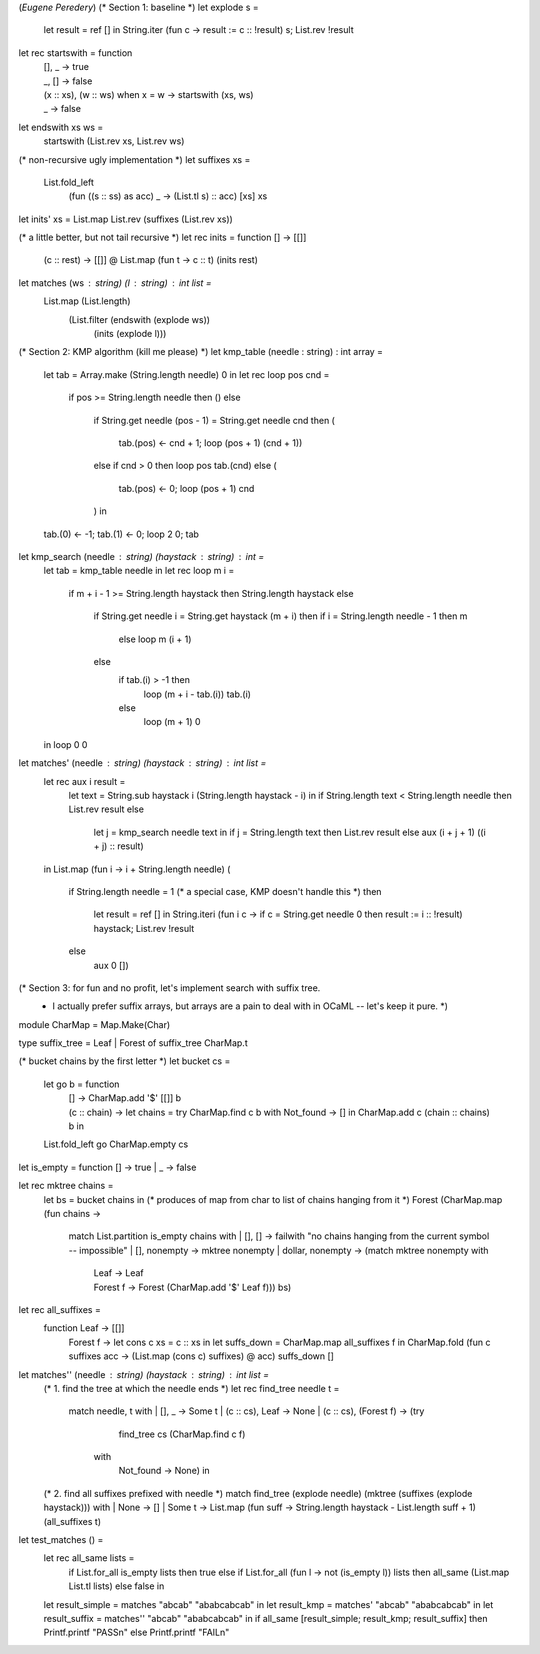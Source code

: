 (*Eugene Peredery*)
(* Section 1: baseline *)
let explode s = 
  let result = ref [] in
  String.iter (fun c -> result := c :: !result) s;
  List.rev !result

let rec startswith = function
  | [], _ -> true
  | _, [] -> false
  | (x :: xs), (w :: ws) when x = w -> startswith (xs, ws)
  | _ -> false

let endswith xs ws = 
  startswith (List.rev xs, List.rev ws)

(* non-recursive ugly implementation *)
let suffixes xs = 
  List.fold_left 
    (fun ((s :: ss) as acc) _ -> (List.tl s) :: acc) [xs] xs

let inits' xs = List.map List.rev (suffixes (List.rev xs))

(* a little better, but not tail recursive *)
let rec inits = function [] -> [[]]
                   | (c :: rest) ->
                      [[]] @ List.map (fun t -> c :: t) (inits rest)

let matches (ws : string) (l : string) : int list =
  List.map (List.length)
           (List.filter (endswith (explode ws))
                        (inits (explode l)))

(* Section 2: KMP algorithm (kill me please) *)
let kmp_table (needle : string) : int array =
  let tab = Array.make (String.length needle) 0 in  
  let rec loop pos cnd =
    if pos >= String.length needle then ()
    else
      if String.get needle (pos - 1) = String.get needle cnd
      then (
        tab.(pos) <- cnd + 1;
        loop (pos + 1) (cnd + 1))
      else if cnd > 0 then loop pos tab.(cnd)
      else (
        tab.(pos) <- 0;
        loop (pos + 1) cnd
      ) in
  tab.(0) <- -1;
  tab.(1) <- 0;
  loop 2 0;
  tab

let kmp_search (needle : string) (haystack : string) : int =
  let tab = kmp_table needle in
  let rec loop m i =
    if m + i - 1 >= String.length haystack then String.length haystack
    else
      if String.get needle i = String.get haystack (m + i)
      then if i = String.length needle - 1 then m
           else loop m (i + 1)
      else
        if tab.(i) > -1 then
          loop (m + i - tab.(i)) tab.(i)
        else
          loop (m + 1) 0
  in loop 0 0

let matches' (needle : string) (haystack : string) : int list =
  let rec aux i result =
    let text = String.sub haystack i (String.length haystack - i) in
    if String.length text < String.length needle
    then List.rev result
    else
      let j = kmp_search needle text in
      if j = String.length text
      then List.rev result
      else aux (i + j + 1) ((i + j) :: result)        
  in
  List.map (fun i -> i + String.length needle) (
             if String.length needle = 1 (* a special case, KMP doesn't handle this *)
             then 
               let result = ref [] in
               String.iteri (fun i c -> if c = String.get needle 0 then result := i :: !result) haystack;
               List.rev !result
             else
               aux 0 [])

(* Section 3: for fun and no profit, let's implement search with suffix tree.
 * I actually prefer suffix arrays, but arrays are a pain to deal with in OCaML -- let's keep it pure. *)
module CharMap = Map.Make(Char)

type suffix_tree = Leaf | Forest of suffix_tree CharMap.t 

(* bucket chains by the first letter *)
let bucket cs = 
  let go b = function
    | [] ->  CharMap.add '$' [[]] b
    | (c :: chain) ->
       let chains = 
         try 
           CharMap.find c b
         with 
           Not_found -> [] in
       CharMap.add c (chain :: chains) b in
  List.fold_left go CharMap.empty cs

let is_empty = function [] -> true | _ -> false

let rec mktree chains = 
  let bs = bucket chains in (* produces of map from char to list of chains hanging from it *)
  Forest (CharMap.map (fun chains ->
                        match List.partition is_empty chains with
                        | [], [] -> failwith "no chains hanging from the current symbol -- impossible"
                        | [], nonempty -> mktree nonempty
                        | dollar, nonempty -> (match mktree nonempty with
                                               | Leaf -> Leaf
                                               | Forest f -> Forest (CharMap.add '$' Leaf f))) bs)

let rec all_suffixes = 
  function Leaf -> [[]]
         | Forest f -> 
            let cons c xs = c :: xs in
            let suffs_down = CharMap.map all_suffixes f in
            CharMap.fold (fun c suffixes acc -> (List.map (cons c) suffixes) @ acc) suffs_down [] 

let matches'' (needle : string) (haystack : string) : int list =
  (* 1. find the tree at which the needle ends *)
  let rec find_tree needle t =
    match needle, t with
    | [], _ -> Some t
    | (c :: cs), Leaf -> None
    | (c :: cs), (Forest f) -> (try
                                   find_tree cs (CharMap.find c f)
                                 with
                                   Not_found -> None) in
  (* 2. find all suffixes prefixed with needle *)
  match find_tree (explode needle) (mktree (suffixes (explode haystack))) with
  | None -> []
  | Some t -> List.map (fun suff -> String.length haystack - List.length suff + 1) (all_suffixes t)

let test_matches () =
  let rec all_same lists =
    if List.for_all is_empty lists
    then true
    else if List.for_all (fun l -> not (is_empty l)) lists
    then all_same (List.map List.tl lists)
    else false in
  let result_simple = matches "abcab" "ababcabcab" in
  let result_kmp = matches' "abcab" "ababcabcab" in
  let result_suffix = matches'' "abcab" "ababcabcab" in
  if all_same [result_simple; result_kmp; result_suffix]
  then Printf.printf "PASS\n" 
  else Printf.printf "FAIL\n" 
